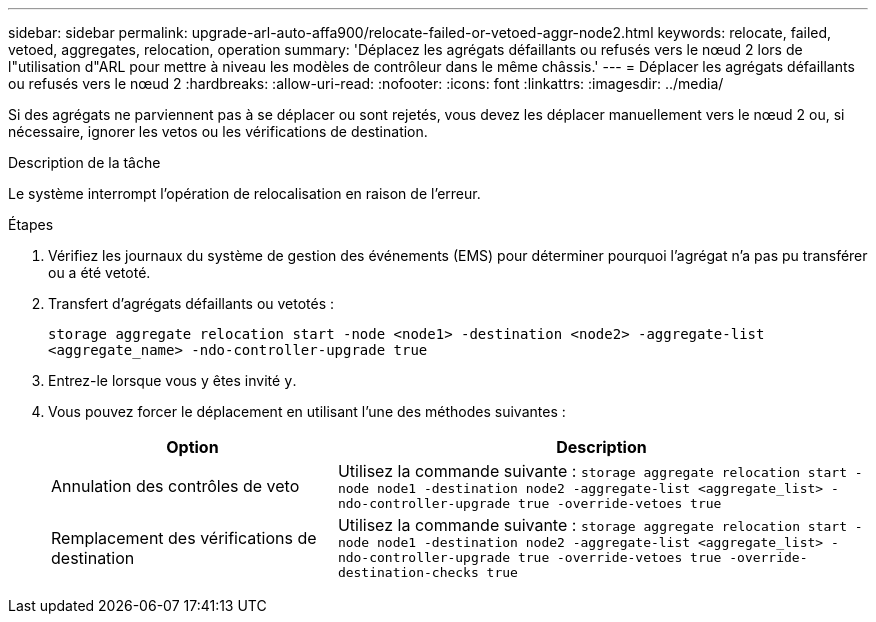 ---
sidebar: sidebar 
permalink: upgrade-arl-auto-affa900/relocate-failed-or-vetoed-aggr-node2.html 
keywords: relocate, failed, vetoed, aggregates, relocation, operation 
summary: 'Déplacez les agrégats défaillants ou refusés vers le nœud 2 lors de l"utilisation d"ARL pour mettre à niveau les modèles de contrôleur dans le même châssis.' 
---
= Déplacer les agrégats défaillants ou refusés vers le nœud 2
:hardbreaks:
:allow-uri-read: 
:nofooter: 
:icons: font
:linkattrs: 
:imagesdir: ../media/


[role="lead"]
Si des agrégats ne parviennent pas à se déplacer ou sont rejetés, vous devez les déplacer manuellement vers le nœud 2 ou, si nécessaire, ignorer les vetos ou les vérifications de destination.

.Description de la tâche
Le système interrompt l'opération de relocalisation en raison de l'erreur.

.Étapes
. Vérifiez les journaux du système de gestion des événements (EMS) pour déterminer pourquoi l'agrégat n'a pas pu transférer ou a été vetoté.
. Transfert d'agrégats défaillants ou vetotés :
+
`storage aggregate relocation start -node <node1> -destination <node2> -aggregate-list <aggregate_name> -ndo-controller-upgrade true`

. Entrez-le lorsque vous y êtes invité `y`.
. Vous pouvez forcer le déplacement en utilisant l'une des méthodes suivantes :
+
[cols="35,65"]
|===
| Option | Description 


| Annulation des contrôles de veto | Utilisez la commande suivante :
`storage aggregate relocation start -node node1 -destination node2 -aggregate-list <aggregate_list> -ndo-controller-upgrade true -override-vetoes true` 


| Remplacement des vérifications de destination | Utilisez la commande suivante :
`storage aggregate relocation start -node node1 -destination node2 -aggregate-list <aggregate_list> -ndo-controller-upgrade true -override-vetoes true -override-destination-checks true` 
|===

